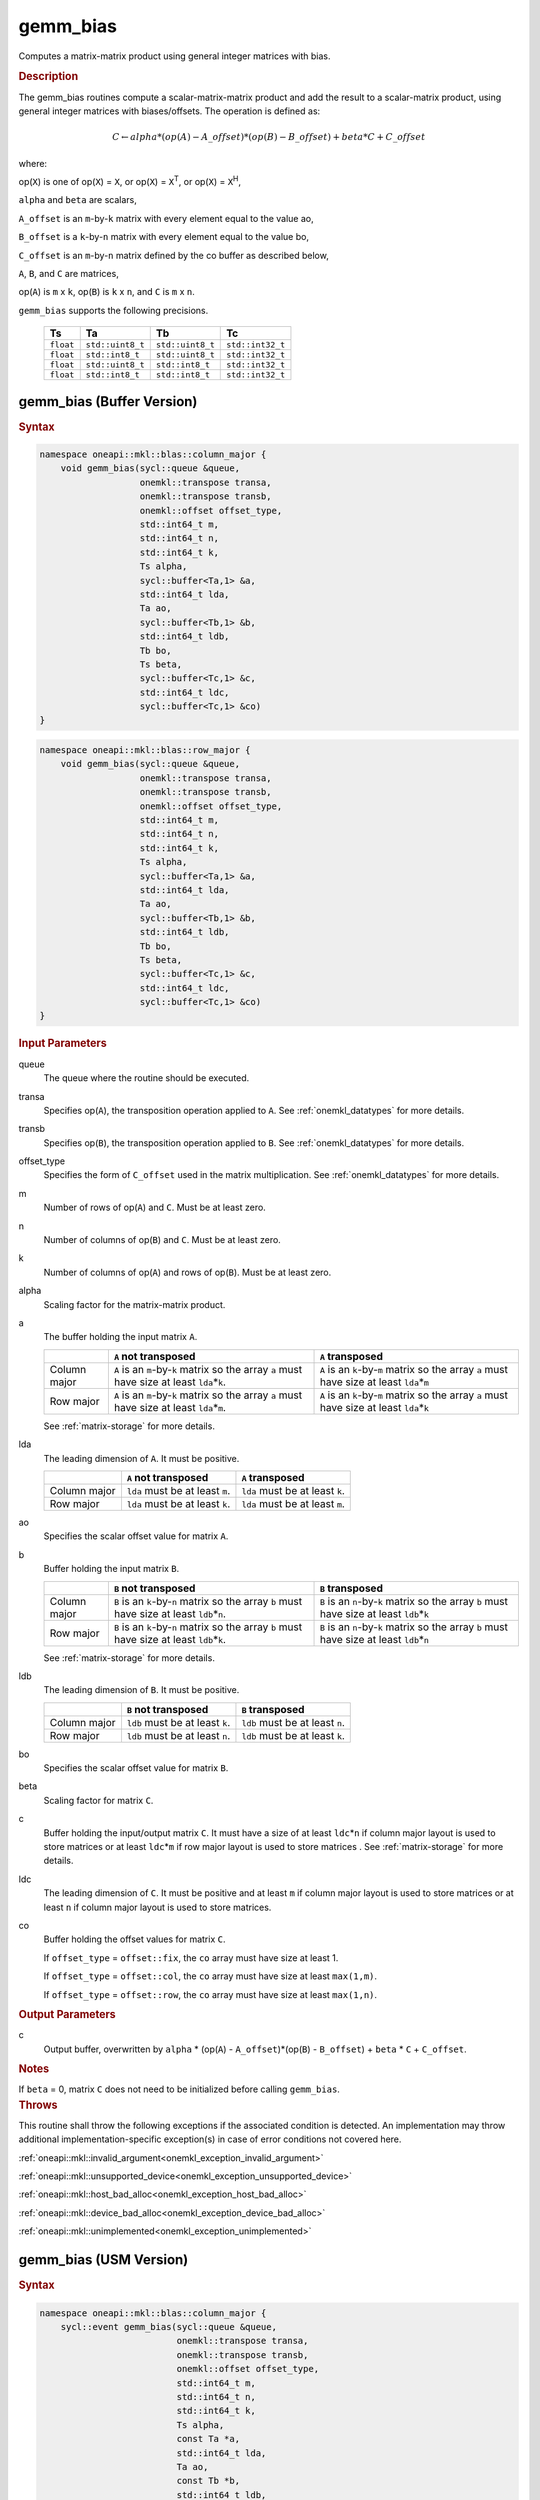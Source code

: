 .. SPDX-FileCopyrightText: 2019-2020 Intel Corporation
..
.. SPDX-License-Identifier: CC-BY-4.0

.. _onemkl_blas_gemm_bias:

gemm_bias
=========

Computes a matrix-matrix product using general integer matrices with bias.

.. _onemkl_blas_gemm_bias_description:

.. rubric:: Description

The gemm_bias routines compute a scalar-matrix-matrix product and
add the result to a scalar-matrix product, using general integer matrices with biases/offsets. 
The operation is defined as:

.. math::
      
      \scriptstyle C \leftarrow alpha*(op(A) - A\_offset)*(op(B) - B\_offset) + beta*C + C\_offset

where:

op(``X``) is one of op(``X``) = ``X``, or op(``X``) = ``X``\ :sup:`T`, or
op(``X``) = ``X``\ :sup:`H`,

``alpha`` and ``beta`` are scalars,

``A_offset`` is an ``m``-by-``k`` matrix with every element equal to the value ao,

``B_offset`` is a ``k``-by-``n`` matrix with every element equal to the value bo,

``C_offset`` is an ``m``-by-``n`` matrix defined by the 
co buffer as described below, 

``A``, ``B``, and ``C`` are matrices,

op(``A``) is ``m`` x ``k``, op(``B``) is ``k`` x ``n``, and
``C`` is ``m`` x ``n``.

``gemm_bias`` supports the following precisions.

  .. list-table:: 
     :header-rows: 1

     * -  Ts 
       -  Ta 
       -  Tb 
       -  Tc 
     * -  ``float`` 
       -  ``std::uint8_t`` 
       -  ``std::uint8_t`` 
       -  ``std::int32_t`` 
     * -  ``float`` 
       -  ``std::int8_t`` 
       -  ``std::uint8_t`` 
       -  ``std::int32_t`` 
     * -  ``float`` 
       -  ``std::uint8_t`` 
       -  ``std::int8_t`` 
       -  ``std::int32_t`` 
     * -  ``float`` 
       -  ``std::int8_t`` 
       -  ``std::int8_t`` 
       -  ``std::int32_t`` 

.. _onemkl_blas_gemm_bias_buffer:

gemm_bias (Buffer Version)
--------------------------

.. rubric:: Syntax
      
.. code-block:: cpp

   namespace oneapi::mkl::blas::column_major {
       void gemm_bias(sycl::queue &queue,
                      onemkl::transpose transa,
                      onemkl::transpose transb,
                      onemkl::offset offset_type,
                      std::int64_t m,
                      std::int64_t n,
                      std::int64_t k,
                      Ts alpha,
                      sycl::buffer<Ta,1> &a,
                      std::int64_t lda,
                      Ta ao,
                      sycl::buffer<Tb,1> &b,
                      std::int64_t ldb,
                      Tb bo,
                      Ts beta,
                      sycl::buffer<Tc,1> &c,
                      std::int64_t ldc,
                      sycl::buffer<Tc,1> &co)
   }
.. code-block:: cpp

   namespace oneapi::mkl::blas::row_major {
       void gemm_bias(sycl::queue &queue,
                      onemkl::transpose transa,
                      onemkl::transpose transb,
                      onemkl::offset offset_type,
                      std::int64_t m,
                      std::int64_t n,
                      std::int64_t k,
                      Ts alpha,
                      sycl::buffer<Ta,1> &a,
                      std::int64_t lda,
                      Ta ao,
                      sycl::buffer<Tb,1> &b,
                      std::int64_t ldb,
                      Tb bo,
                      Ts beta,
                      sycl::buffer<Tc,1> &c,
                      std::int64_t ldc,
                      sycl::buffer<Tc,1> &co)
   }
      
.. container:: section
   
   .. rubric:: Input Parameters
 
   queue
      The queue where the routine should be executed.
 
   transa
      Specifies op(``A``), the transposition operation applied to
      ``A``. See
      :ref:`onemkl_datatypes` for
      more details.
 
   transb
      Specifies op(``B``), the transposition operation applied to
      ``B``. See
      :ref:`onemkl_datatypes` for
      more details.
 
   offset_type
      Specifies the form of ``C_offset`` used in the matrix
      multiplication. See
      :ref:`onemkl_datatypes` for
      more details.
 
   m
      Number of rows of op(``A``) and ``C``. Must be at least zero.
 
   n
      Number of columns of op(``B``) and ``C``. Must be at least
      zero.
 
   k
      Number of columns of op(``A``) and rows of op(``B``). Must be
      at least zero.
 
   alpha
      Scaling factor for the matrix-matrix product.
 
   a
      The buffer holding the input matrix ``A``.

      .. list-table::
         :header-rows: 1

         * -
           - ``A`` not transposed
           - ``A`` transposed
         * - Column major
           - ``A`` is an ``m``-by-``k`` matrix so the array ``a``
             must have size at least ``lda``\ \*\ ``k``.
           - ``A`` is an ``k``-by-``m`` matrix so the array ``a``
             must have size at least ``lda``\ \*\ ``m``
         * - Row major
           - ``A`` is an ``m``-by-``k`` matrix so the array ``a``
             must have size at least ``lda``\ \*\ ``m``.
           - ``A`` is an ``k``-by-``m`` matrix so the array ``a``
             must have size at least ``lda``\ \*\ ``k``

      See :ref:`matrix-storage` for more details.
 
   lda
      The leading dimension of ``A``. It must be positive.

      .. list-table::
         :header-rows: 1

         * -
           - ``A`` not transposed
           - ``A`` transposed
         * - Column major
           - ``lda`` must be at least ``m``.
           - ``lda`` must be at least ``k``.
         * - Row major
           - ``lda`` must be at least ``k``.
           - ``lda`` must be at least ``m``.
 
   ao 
      Specifies the scalar offset value for matrix ``A``.
 
   b
      Buffer holding the input matrix ``B``.

      .. list-table::
         :header-rows: 1

         * -
           - ``B`` not transposed
           - ``B`` transposed
         * - Column major
           - ``B`` is an ``k``-by-``n`` matrix so the array ``b``
             must have size at least ``ldb``\ \*\ ``n``.
           - ``B`` is an ``n``-by-``k`` matrix so the array ``b``
             must have size at least ``ldb``\ \*\ ``k``
         * - Row major
           - ``B`` is an ``k``-by-``n`` matrix so the array ``b``
             must have size at least ``ldb``\ \*\ ``k``.
           - ``B`` is an ``n``-by-``k`` matrix so the array ``b``
             must have size at least ``ldb``\ \*\ ``n``
   
      See :ref:`matrix-storage` for more details.
 
   ldb
      The leading dimension of ``B``. It must be positive.

      .. list-table::
         :header-rows: 1

         * -
           - ``B`` not transposed
           - ``B`` transposed
         * - Column major
           - ``ldb`` must be at least ``k``.
           - ``ldb`` must be at least ``n``.
         * - Row major
           - ``ldb`` must be at least ``n``.
           - ``ldb`` must be at least ``k``.
 
   bo 
      Specifies the scalar offset value for matrix ``B``.
 
   beta
      Scaling factor for matrix ``C``.
 
   c
      Buffer holding the input/output matrix ``C``.  It must have a
      size of at least ``ldc``\ \*\ ``n`` if column major layout is
      used to store matrices or at least ``ldc``\ \*\ ``m`` if row
      major layout is used to store matrices . 
      See :ref:`matrix-storage` for more details.
 
   ldc
      The leading dimension of ``C``. It must be positive and at least
      ``m`` if column major layout is used to store matrices or at
      least ``n`` if column major layout is used to store matrices.
      
   co
      Buffer holding the offset values for matrix ``C``.
 
      If ``offset_type`` = ``offset::fix``, the ``co`` array must have
      size at least 1.
 
 
      If ``offset_type`` = ``offset::col``, the ``co`` array must have
      size at least ``max(1,m)``.
 
 
      If ``offset_type`` = ``offset::row``, the ``co`` array must have
      size at least ``max(1,n)``. 
 
.. container:: section
 
   .. rubric:: Output Parameters
 
   c
      Output buffer, overwritten by ``alpha`` * (op(``A``) -
      ``A_offset``)*(op(``B``) - ``B_offset``) + ``beta`` * ``C`` + ``C_offset``.
 
.. container:: section
 
   .. rubric:: Notes
 
   If ``beta`` = 0, matrix ``C`` does not need to be initialized
   before calling ``gemm_bias``.

.. container:: section

   .. rubric:: Throws

   This routine shall throw the following exceptions if the associated condition is detected. An implementation may throw additional implementation-specific exception(s) in case of error conditions not covered here.

   :ref:`oneapi::mkl::invalid_argument<onemkl_exception_invalid_argument>`
       
   
   :ref:`oneapi::mkl::unsupported_device<onemkl_exception_unsupported_device>`
       

   :ref:`oneapi::mkl::host_bad_alloc<onemkl_exception_host_bad_alloc>`
       

   :ref:`oneapi::mkl::device_bad_alloc<onemkl_exception_device_bad_alloc>`
       

   :ref:`oneapi::mkl::unimplemented<onemkl_exception_unimplemented>`
      

.. _onemkl_blas_gemm_bias_usm:

gemm_bias (USM Version)
-----------------------

.. rubric:: Syntax
      
.. code-block:: cpp

   namespace oneapi::mkl::blas::column_major {
       sycl::event gemm_bias(sycl::queue &queue,
                             onemkl::transpose transa,
                             onemkl::transpose transb,
                             onemkl::offset offset_type,
                             std::int64_t m,
                             std::int64_t n,
                             std::int64_t k,
                             Ts alpha,
                             const Ta *a,
                             std::int64_t lda,
                             Ta ao,
                             const Tb *b,
                             std::int64_t ldb,
                             Tb bo,
                             Ts beta,
                             Tc *c,
                             std::int64_t ldc,
                             const Tc *co,
                             const sycl::vector_class<sycl::event> &dependencies = {})
   }
.. code-block:: cpp

   namespace oneapi::mkl::blas::row_major {
       sycl::event gemm_bias(sycl::queue &queue,
                             onemkl::transpose transa,
                             onemkl::transpose transb,
                             onemkl::offset offset_type,
                             std::int64_t m,
                             std::int64_t n,
                             std::int64_t k,
                             Ts alpha,
                             const Ta *a,
                             std::int64_t lda,
                             Ta ao,
                             const Tb *b,
                             std::int64_t ldb,
                             Tb bo,
                             Ts beta,
                             Tc *c,
                             std::int64_t ldc,
                             const Tc *co,
                             const sycl::vector_class<sycl::event> &dependencies = {})
   }
      
.. container:: section
   
   .. rubric:: Input Parameters
 
   queue
      The queue where the routine should be executed.
 
   transa
      Specifies op(``A``), the transposition operation applied to
      ``A``. See
      :ref:`onemkl_datatypes` for
      more details.
 
   transb
      Specifies op(``B``), the transposition operation applied to
      ``B``. See
      :ref:`onemkl_datatypes` for
      more details.
 
   offset_type
      Specifies the form of ``C_offset`` used in the matrix
      multiplication. See
      :ref:`onemkl_datatypes` for
      more details.
 
   m
      Number of rows of op(``A``) and ``C``. Must be at least zero.
 
   n
      Number of columns of op(``B``) and ``C``. Must be at least
      zero.
 
   k
      Number of columns of op(``A``) and rows of op(``B``). Must be
      at least zero.
 
   alpha
      Scaling factor for the matrix-matrix product.
 
   a
      Pointer to input matrix ``A``.
 
      .. list-table::
         :header-rows: 1

         * -
           - ``A`` not transposed
           - ``A`` transposed
         * - Column major
           - ``A`` is an ``m``-by-``k`` matrix so the array ``a``
             must have size at least ``lda``\ \*\ ``k``.
           - ``A`` is an ``k``-by-``m`` matrix so the array ``a``
             must have size at least ``lda``\ \*\ ``m``
         * - Row major
           - ``A`` is an ``m``-by-``k`` matrix so the array ``a``
             must have size at least ``lda``\ \*\ ``m``.
           - ``A`` is an ``k``-by-``m`` matrix so the array ``a``
             must have size at least ``lda``\ \*\ ``k``
 
      See :ref:`matrix-storage` for more details.
 
   lda
      The leading dimension of ``A``. It must be positive.

      .. list-table::
         :header-rows: 1

         * -
           - ``A`` not transposed
           - ``A`` transposed
         * - Column major
           - ``lda`` must be at least ``m``.
           - ``lda`` must be at least ``k``.
         * - Row major
           - ``lda`` must be at least ``k``.
           - ``lda`` must be at least ``m``.
 
   ao
      Specifies the scalar offset value for matrix ``A``.
 
   b
      Pointer to input matrix ``B``.
 
      .. list-table::
         :header-rows: 1

         * -
           - ``B`` not transposed
           - ``B`` transposed
         * - Column major
           - ``B`` is an ``k``-by-``n`` matrix so the array ``b``
             must have size at least ``ldb``\ \*\ ``n``.
           - ``B`` is an ``n``-by-``k`` matrix so the array ``b``
             must have size at least ``ldb``\ \*\ ``k``
         * - Row major
           - ``B`` is an ``k``-by-``n`` matrix so the array ``b``
             must have size at least ``ldb``\ \*\ ``k``.
           - ``B`` is an ``n``-by-``k`` matrix so the array ``b``
             must have size at least ``ldb``\ \*\ ``n``
 
      See :ref:`matrix-storage` for more details.
 
   ldb
      The leading dimension of ``B``. It must be positive.

      .. list-table::
         :header-rows: 1

         * -
           - ``B`` not transposed
           - ``B`` transposed
         * - Column major
           - ``ldb`` must be at least ``k``.
           - ``ldb`` must be at least ``n``.
         * - Row major
           - ``ldb`` must be at least ``n``.
           - ``ldb`` must be at least ``k``.
 
   bo 
      Specifies the scalar offset value for matrix ``B``.
 
   beta
      Scaling factor for matrix ``C``.
 
   c
      Pointer to input/output matrix ``C``. It must have a
      size of at least ``ldc``\ \*\ ``n`` if column major layout is
      used to store matrices or at least ``ldc``\ \*\ ``m`` if row
      major layout is used to store matrices . See :ref:`matrix-storage` for more details.
 
   ldc
      The leading dimension of ``C``. It must be positive and at least
      ``m`` if column major layout is used to store matrices or at
      least ``n`` if column major layout is used to store matrices.

   co
      Pointer to offset values for matrix ``C``.
 
 
      If ``offset_type`` = ``offset::fix``, the ``co`` array must have
      size at least 1.
 
 
      If ``offset_type`` = ``offset::col``, the ``co`` array must have
      size at least ``max(1,m)``.
 
 
      If ``offset_type`` = ``offset::row``, the ``co`` array must have
      size at least ``max(1,n)``.

   dependencies
      List of events to wait for before starting computation, if any.
      If omitted, defaults to no dependencies.
 
.. container:: section
 
   .. rubric:: Output Parameters
 
   c
      Pointer to the output matrix, overwritten by ``alpha`` * (op(``A``) -
      ``A_offset``)*(op(``B``) - ``B_offset``) + ``beta`` * ``C`` + ``C_offset``.
 
.. container:: section
 
   .. rubric:: Notes
 
   If ``beta`` = 0, matrix ``C`` does not need to be initialized
   before calling ``gemm_bias``.

.. container:: section

   .. rubric:: Return Values

   Output event to wait on to ensure computation is complete.

.. container:: section

   .. rubric:: Throws

   This routine shall throw the following exceptions if the associated condition is detected. An implementation may throw additional implementation-specific exception(s) in case of error conditions not covered here.

   :ref:`oneapi::mkl::invalid_argument<onemkl_exception_invalid_argument>`
       
       
   
   :ref:`oneapi::mkl::unsupported_device<onemkl_exception_unsupported_device>`
       

   :ref:`oneapi::mkl::host_bad_alloc<onemkl_exception_host_bad_alloc>`
       

   :ref:`oneapi::mkl::device_bad_alloc<onemkl_exception_device_bad_alloc>`
       

   :ref:`oneapi::mkl::unimplemented<onemkl_exception_unimplemented>`
      

   **Parent topic:** :ref:`blas-like-extensions`
